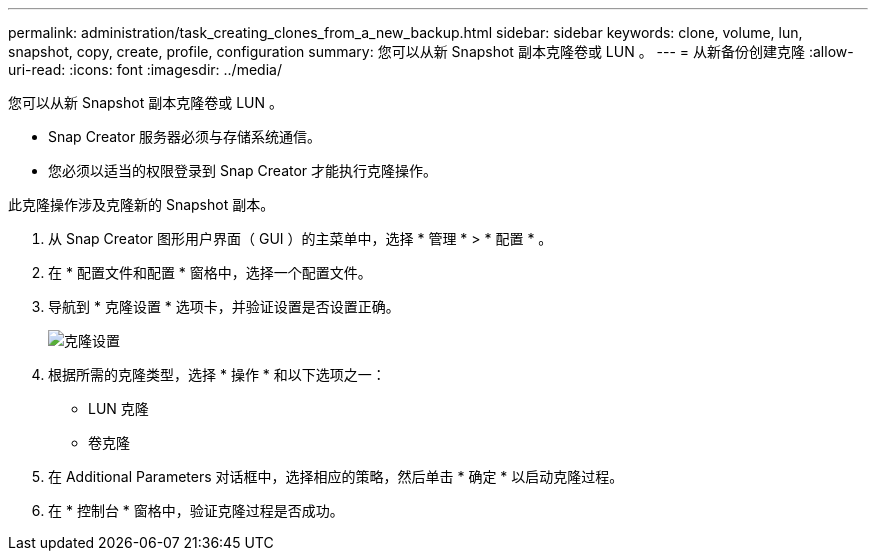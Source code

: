 ---
permalink: administration/task_creating_clones_from_a_new_backup.html 
sidebar: sidebar 
keywords: clone, volume, lun, snapshot, copy, create, profile, configuration 
summary: 您可以从新 Snapshot 副本克隆卷或 LUN 。 
---
= 从新备份创建克隆
:allow-uri-read: 
:icons: font
:imagesdir: ../media/


[role="lead"]
您可以从新 Snapshot 副本克隆卷或 LUN 。

* Snap Creator 服务器必须与存储系统通信。
* 您必须以适当的权限登录到 Snap Creator 才能执行克隆操作。


此克隆操作涉及克隆新的 Snapshot 副本。

. 从 Snap Creator 图形用户界面（ GUI ）的主菜单中，选择 * 管理 * > * 配置 * 。
. 在 * 配置文件和配置 * 窗格中，选择一个配置文件。
. 导航到 * 克隆设置 * 选项卡，并验证设置是否设置正确。
+
image::../media/clone_settings.gif[克隆设置]

. 根据所需的克隆类型，选择 * 操作 * 和以下选项之一：
+
** LUN 克隆
** 卷克隆


. 在 Additional Parameters 对话框中，选择相应的策略，然后单击 * 确定 * 以启动克隆过程。
. 在 * 控制台 * 窗格中，验证克隆过程是否成功。

